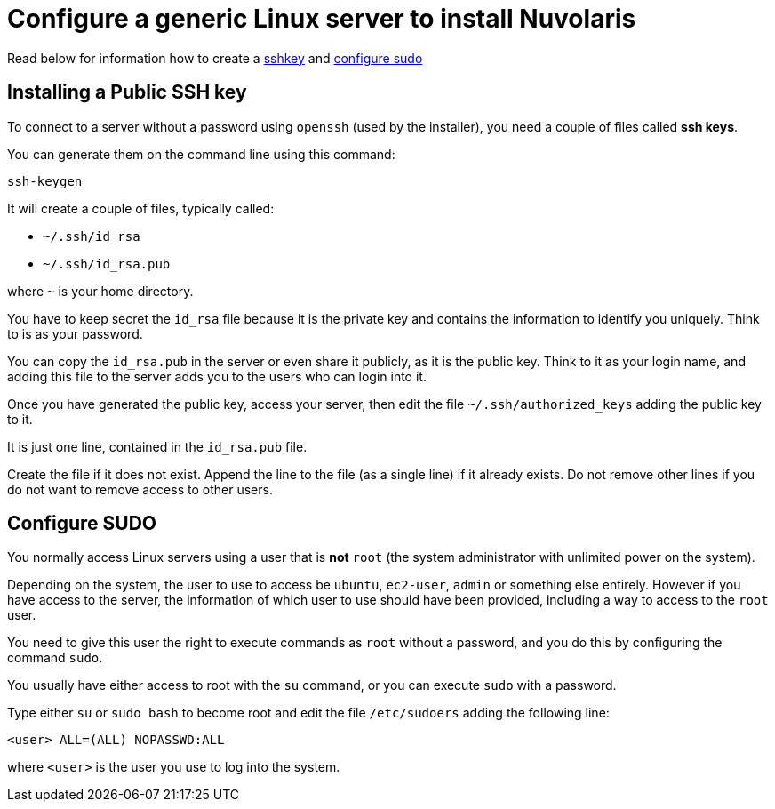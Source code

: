 = Configure a generic Linux server to install Nuvolaris 

Read below for information how to create a <<sshkey, sshkey>> and <<sudo, configure sudo>>

[#sshkey]
== Installing a Public SSH key

To connect to a server without a password using `openssh` (used by the installer), you need a couple of files called **ssh keys**.

You can generate them on the command line using this command:

----
ssh-keygen
----

It will create a couple of files, typically called:

* `~/.ssh/id_rsa`
* `~/.ssh/id_rsa.pub`

where `~` is your home directory.

You have to keep secret the `id_rsa` file because it is the private key and contains the information to identify you uniquely. Think to is as your password.

You can copy the `id_rsa.pub` in the server or even share it publicly, as it is the public key. Think to it as your login name, and adding this file to the server adds you to the  users who can login into it.

Once you have generated the public key, access your server, then edit the file `~/.ssh/authorized_keys` adding the public key to it.

It is just one line, contained in the `id_rsa.pub` file.   

Create the file if it does not exist. Append the line to the file (as a single line) if it already exists. Do not remove  other lines if you do not want to remove access to other users.

[#sudo]
== Configure SUDO

You normally access Linux servers using a user that is *not* `root` (the system administrator with unlimited power on the system). 

Depending on the system, the user to use to access  be `ubuntu`, `ec2-user`, `admin` or something else entirely. However if you have access to the server, the information of which user to use should have been provided, including a way to access to the `root` user.

You need to give this user the right to execute commands as `root` without a password, and you do this by configuring the command `sudo`.

You usually have either access to root with the `su` command, or you can execute `sudo` with a password.

Type either `su` or `sudo bash` to become root and edit the file `/etc/sudoers` adding the following line:

----
<user> ALL=(ALL) NOPASSWD:ALL
----
 
where `<user>` is the user you use to log into the system.